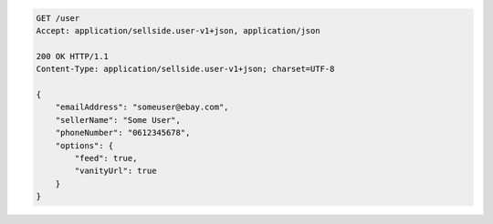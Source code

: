 .. code-block:: javascript

    GET /user
    Accept: application/sellside.user-v1+json, application/json

    200 OK HTTP/1.1
    Content-Type: application/sellside.user-v1+json; charset=UTF-8

    {
        "emailAddress": "someuser@ebay.com",
        "sellerName": "Some User",
        "phoneNumber": "0612345678",
        "options": {
            "feed": true,
            "vanityUrl": true
        }
    }
